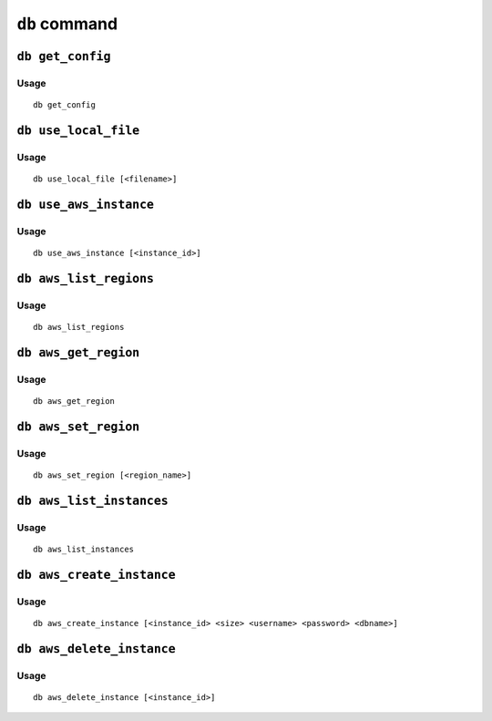 ``db`` command
===============


``db get_config``
-------------------

Usage
~~~~~~~

::

   db get_config

``db use_local_file``
----------------------

Usage
~~~~~~~

::

   db use_local_file [<filename>]

``db use_aws_instance``
------------------------

Usage
~~~~~~

::

   db use_aws_instance [<instance_id>]

``db aws_list_regions``
------------------------

Usage
~~~~~~

::

   db aws_list_regions


``db aws_get_region``
----------------------

Usage
~~~~~~~~

::

   db aws_get_region

``db aws_set_region``
----------------------

Usage
~~~~~~

::

   db aws_set_region [<region_name>]

``db aws_list_instances``
---------------------------

Usage
~~~~~~

::

   db aws_list_instances

``db aws_create_instance``
---------------------------

Usage
~~~~~~

::

   db aws_create_instance [<instance_id> <size> <username> <password> <dbname>]

``db aws_delete_instance``
---------------------------

Usage
~~~~~

::

     db aws_delete_instance [<instance_id>]
